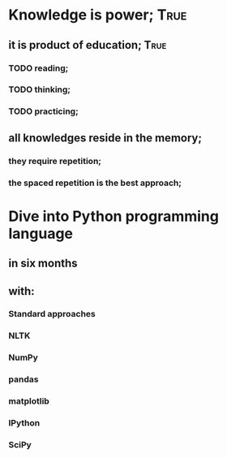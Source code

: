 
* Knowledge is power;						       :True:

** it is product of education;					       :True:

*** TODO reading;

*** TODO thinking;

*** TODO practicing;

** all knowledges reside in the memory;

*** they require repetition;

*** the spaced repetition is the best approach;
* Dive into Python programming language
** in six months
** with:
*** Standard approaches
*** NLTK
*** NumPy
*** pandas
*** matplotlib
*** IPython
*** SciPy
